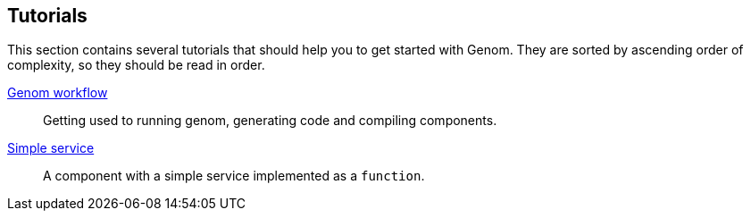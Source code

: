 //
// Copyright (c) 2014 LAAS/CNRS
// All rights reserved.
//
// Permission to use, copy, modify,  and distribute this software for any
// purpose with or without fee is hereby granted, provided that the above
// copyright notice and this permission notice appear in all copies.
//
// THE  SOFTWARE  IS  PROVIDED  "AS  IS" AND  THE  AUTHOR  DISCLAIMS  ALL
// WARRANTIES  WITH  REGARD  TO   THIS  SOFTWARE  INCLUDING  ALL  IMPLIED
// WARRANTIES  OF MERCHANTABILITY  AND  FITNESS. IN  NO  EVENT SHALL  THE
// AUTHOR BE  LIABLE FOR ANY SPECIAL, DIRECT,  INDIRECT, OR CONSEQUENTIAL
// DAMAGES OR ANY DAMAGES WHATSOEVER  RESULTING FROM LOSS OF USE, DATA OR
// PROFITS,  WHETHER  IN  AN  ACTION  OF CONTRACT,  NEGLIGENCE  OR  OTHER
// TORTIOUS  ACTION, ARISING  OUT OF  OR IN  CONNECTION WITH  THE  USE OR
// PERFORMANCE OF THIS SOFTWARE.
//
//                                      Anthony Mallet on Tue Jul 22 2014
//

Tutorials
---------

This section contains several tutorials that should help you to get started with
Genom. They are sorted by ascending order of complexity, so they should be read
in order.

link:workflow{outfilesuffix}[Genom workflow] ::
Getting used to running genom, generating code and compiling components.

link:add-function{outfilesuffix}[Simple service] ::
A component with a simple service implemented as a `function`.
